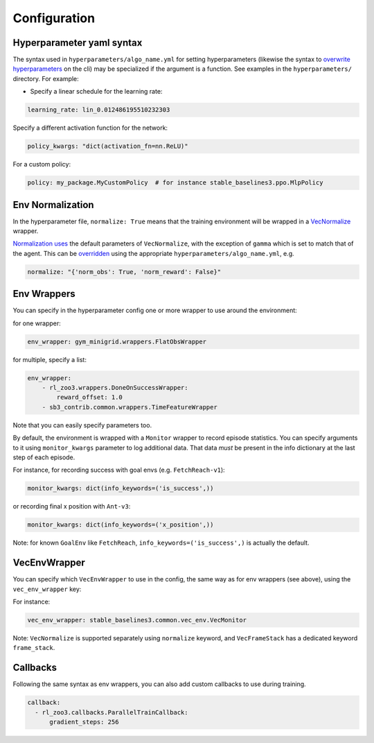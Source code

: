 .. _config:

=============
Configuration
=============

Hyperparameter yaml syntax
--------------------------

The syntax used in ``hyperparameters/algo_name.yml`` for setting
hyperparameters (likewise the syntax to `overwrite
hyperparameters <https://github.com/DLR-RM/rl-baselines3-zoo#overwrite-hyperparameters>`__
on the cli) may be specialized if the argument is a function. See
examples in the ``hyperparameters/`` directory. For example:

-  Specify a linear schedule for the learning rate:

.. code:: yaml

     learning_rate: lin_0.012486195510232303

Specify a different activation function for the network:

.. code:: yaml

     policy_kwargs: "dict(activation_fn=nn.ReLU)"

For a custom policy:

.. code:: yaml

     policy: my_package.MyCustomPolicy  # for instance stable_baselines3.ppo.MlpPolicy

Env Normalization
-----------------

In the hyperparameter file, ``normalize: True`` means that the training
environment will be wrapped in a
`VecNormalize <https://github.com/DLR-RM/stable-baselines3/blob/master/stable_baselines3/common/vec_env/vec_normalize.py#L13>`__
wrapper.

`Normalization
uses <https://github.com/DLR-RM/rl-baselines3-zoo/issues/64>`__ the
default parameters of ``VecNormalize``, with the exception of ``gamma``
which is set to match that of the agent. This can be
`overridden <https://github.com/DLR-RM/rl-baselines3-zoo/blob/v0.10.0/hyperparams/sac.yml#L239>`__
using the appropriate ``hyperparameters/algo_name.yml``, e.g.

.. code:: yaml

    normalize: "{'norm_obs': True, 'norm_reward': False}"

Env Wrappers
------------

You can specify in the hyperparameter config one or more wrapper to use
around the environment:

for one wrapper:

.. code:: yaml

  env_wrapper: gym_minigrid.wrappers.FlatObsWrapper

for multiple, specify a list:

.. code:: yaml

  env_wrapper:
      - rl_zoo3.wrappers.DoneOnSuccessWrapper:
          reward_offset: 1.0
      - sb3_contrib.common.wrappers.TimeFeatureWrapper

Note that you can easily specify parameters too.

By default, the environment is wrapped with a ``Monitor`` wrapper to
record episode statistics. You can specify arguments to it using
``monitor_kwargs`` parameter to log additional data. That data *must* be
present in the info dictionary at the last step of each episode.

For instance, for recording success with goal envs
(e.g. ``FetchReach-v1``):

.. code:: yaml

  monitor_kwargs: dict(info_keywords=('is_success',))

or recording final x position with ``Ant-v3``:

.. code:: yaml

  monitor_kwargs: dict(info_keywords=('x_position',))

Note: for known ``GoalEnv`` like ``FetchReach``,
``info_keywords=('is_success',)`` is actually the default.

VecEnvWrapper
-------------

You can specify which ``VecEnvWrapper`` to use in the config, the same
way as for env wrappers (see above), using the ``vec_env_wrapper`` key:

For instance:

.. code:: yaml

  vec_env_wrapper: stable_baselines3.common.vec_env.VecMonitor

Note: ``VecNormalize`` is supported separately using ``normalize``
keyword, and ``VecFrameStack`` has a dedicated keyword ``frame_stack``.

Callbacks
---------

Following the same syntax as env wrappers, you can also add custom
callbacks to use during training.

.. code:: yaml

  callback:
    - rl_zoo3.callbacks.ParallelTrainCallback:
        gradient_steps: 256
